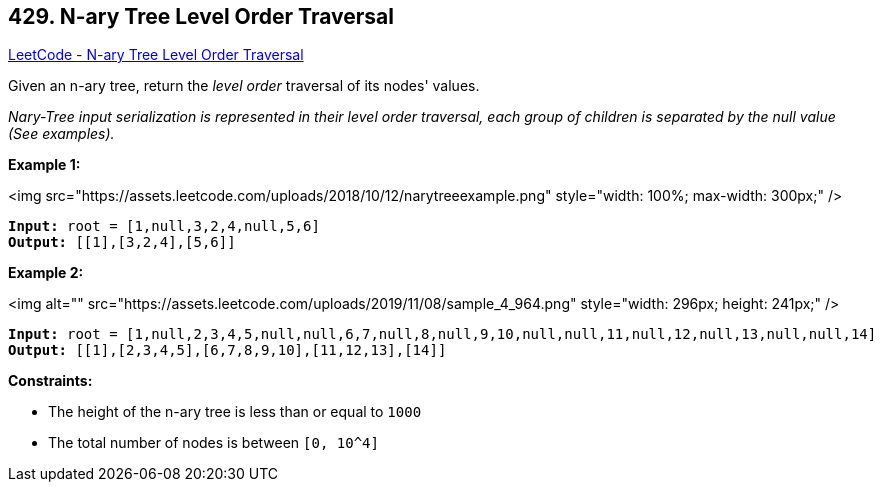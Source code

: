 == 429. N-ary Tree Level Order Traversal

https://leetcode.com/problems/n-ary-tree-level-order-traversal/[LeetCode - N-ary Tree Level Order Traversal]

Given an n-ary tree, return the _level order_ traversal of its nodes' values.

_Nary-Tree input serialization is represented in their level order traversal, each group of children is separated by the null value (See examples)._

 
*Example 1:*

<img src="https://assets.leetcode.com/uploads/2018/10/12/narytreeexample.png" style="width: 100%; max-width: 300px;" />

[subs="verbatim,quotes"]
----
*Input:* root = [1,null,3,2,4,null,5,6]
*Output:* [[1],[3,2,4],[5,6]]
----

*Example 2:*

<img alt="" src="https://assets.leetcode.com/uploads/2019/11/08/sample_4_964.png" style="width: 296px; height: 241px;" />

[subs="verbatim,quotes"]
----
*Input:* root = [1,null,2,3,4,5,null,null,6,7,null,8,null,9,10,null,null,11,null,12,null,13,null,null,14]
*Output:* [[1],[2,3,4,5],[6,7,8,9,10],[11,12,13],[14]]
----

 
*Constraints:*


* The height of the n-ary tree is less than or equal to `1000`
* The total number of nodes is between `[0, 10^4]`



